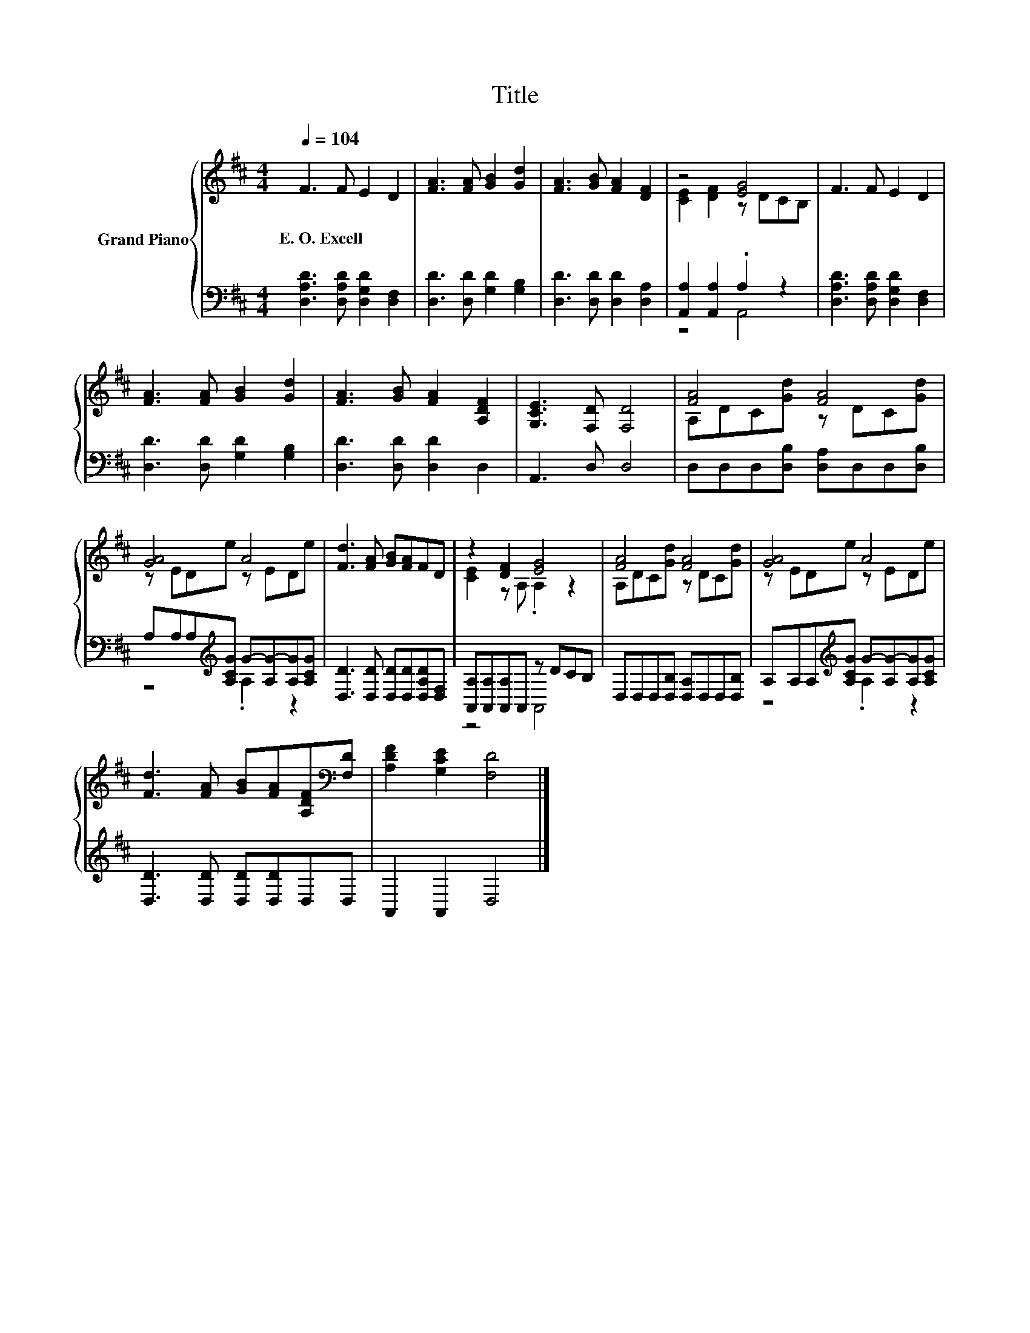 X:1
T:Title
%%score { ( 1 3 ) | ( 2 4 ) }
L:1/8
Q:1/4=104
M:4/4
K:D
V:1 treble nm="Grand Piano"
V:3 treble 
V:2 bass 
V:4 bass 
V:1
 F3 F E2 D2 | [FA]3 [FA] [GB]2 [Gd]2 | [FA]3 [GB] [FA]2 [DF]2 | z4 [EG]4 | F3 F E2 D2 | %5
w: E.~O.~Excell * * *|||||
 [FA]3 [FA] [GB]2 [Gd]2 | [FA]3 [GB] [FA]2 [A,DF]2 | [G,CE]3 [F,D] [F,D]4 | [FA]4 [FA]4 | %9
w: ||||
 [GA]4 A4 | [Fd]3 [FA] [GB][FA]FD | z2 [DF]2 [EG]4 | [FA]4 [FA]4 | [GA]4 A4 | %14
w: |||||
 [Fd]3 [FA] [GB][FA][A,DF][K:bass][F,D] | [A,DF]2 [G,CE]2 [F,D]4 |] %16
w: ||
V:2
 [D,A,D]3 [D,A,D] [D,G,D]2 [D,F,]2 | [D,D]3 [D,D] [G,D]2 [G,B,]2 | [D,D]3 [D,D] [D,D]2 [D,A,]2 | %3
 [A,,A,]2 [A,,A,]2 .A,2 z2 | [D,A,D]3 [D,A,D] [D,G,D]2 [D,F,]2 | [D,D]3 [D,D] [G,D]2 [G,B,]2 | %6
 [D,D]3 [D,D] [D,D]2 D,2 | A,,3 D, D,4 | D,D,D,[D,B,] [D,A,]D,D,[D,B,] | %9
 A,A,A,[K:treble][A,CG] G-[A,G-][A,G][A,CG] | [D,D]3 [D,D] [D,D][D,D][D,A,D][D,F,] | %11
 [A,,A,][A,,A,][A,,A,]A,, z DCB, | D,D,D,[D,B,] [D,A,]D,D,[D,B,] | %13
 A,A,A,[K:treble][A,CG] G-[A,G-][A,G][A,CG] | [D,D]3 [D,D] [D,D][D,D]D,D, | A,,2 A,,2 D,4 |] %16
V:3
 x8 | x8 | x8 | [CE]2 [DF]2 z DCB, | x8 | x8 | x8 | x8 | A,DC[Gd] z DC[Gd] | z EDe z EDe | x8 | %11
 [CE]2 z A, .A,2 z2 | A,DC[Gd] z DC[Gd] | z EDe z EDe | x7[K:bass] x | x8 |] %16
V:4
 x8 | x8 | x8 | z4 A,,4 | x8 | x8 | x8 | x8 | x8 | z4[K:treble] .A,2 z2 | x8 | z4 A,,4 | x8 | %13
 z4[K:treble] .A,2 z2 | x8 | x8 |] %16


